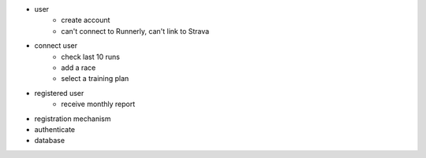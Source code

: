 - user
    - create account
    - can't connect to Runnerly, can't link to Strava

- connect user
    - check last 10 runs
    - add a race
    - select a training plan

- registered user
    - receive monthly report


- registration mechanism
- authenticate
- database